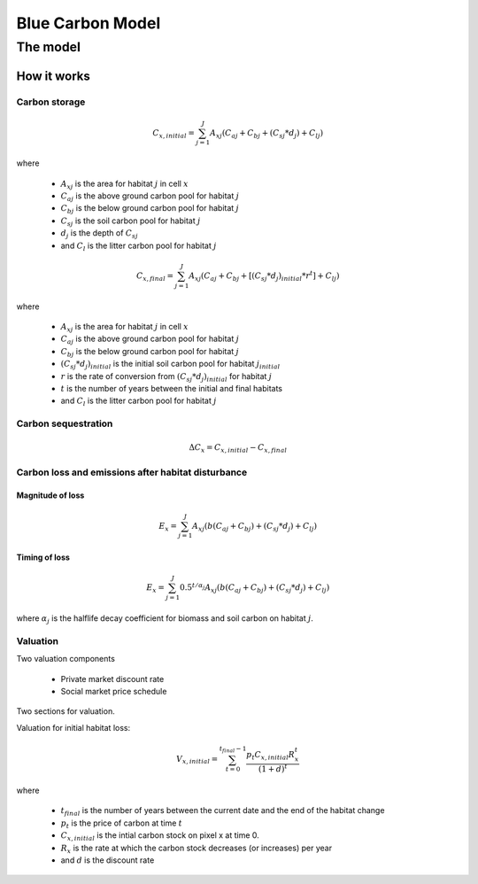 .. _blue-carbon:

*****************
Blue Carbon Model
*****************

The model
=========

How it works
------------

Carbon storage
^^^^^^^^^^^^^^

.. math:: C_{x, initial} = { {\sum^{J}_{j=1}} {A_{xj}(C_{aj} + C_{bj} + (C_{sj}*d_j) + C_{lj})} }

where

 * :math:`A_{xj}` is the area for habitat :math:`j` in cell :math:`x`
 * :math:`C_{aj}` is the above ground carbon pool for habitat :math:`j`
 * :math:`C_{bj}` is the below ground carbon pool for habitat :math:`j`
 * :math:`C_{sj}` is the soil carbon pool for habitat :math:`j`
 * :math:`d_j` is the depth of :math:`C_{sj}`
 * and :math:`C_l` is the litter carbon pool for habitat :math:`j`

.. math:: C_{x, final} = { {\sum^{J}_{j=1}} {A_{xj}(C_{aj} + C_{bj} + [(C_{sj}*d_j)_{initial} * r^t] + C_{lj})} }

where

 * :math:`A_{xj}` is the area for habitat :math:`j` in cell :math:`x`
 * :math:`C_{aj}` is the above ground carbon pool for habitat :math:`j`
 * :math:`C_{bj}` is the below ground carbon pool for habitat :math:`j`
 * :math:`(C_{sj}*d_j)_{initial}` is the initial soil carbon pool for habitat :math:`j_{initial}`
 * :math:`r` is the rate of conversion from :math:`(C_{sj}*d_j)_{initial}` for habitat :math:`j`
 * :math:`t` is the number of years between the initial and final habitats
 * and :math:`C_l` is the litter carbon pool for habitat :math:`j`

Carbon sequestration
^^^^^^^^^^^^^^^^^^^^

.. math:: \Delta C_{x} = C_{x, initial} - C_{x, final}

Carbon loss and emissions after habitat disturbance
^^^^^^^^^^^^^^^^^^^^^^^^^^^^^^^^^^^^^^^^^^^^^^^^^^^

Magnitude of loss
"""""""""""""""""

.. math:: E_x = { {\sum^{J}_{j=1}} A_{xj}(b(C_{aj} + C_{bj})+(C_{sj}*d_j)+C_{lj})}

Timing of loss
""""""""""""""

.. math:: E_x = \sum^{J}_{j=1} 0.5^{t/\alpha_j} A_{xj}(b(C_{aj} + C_{bj})+(C_{sj}*d_j)+C_{lj})

where :math:`\alpha_j` is the halflife decay coefficient for biomass and soil carbon on habitat :math:`j`.

Valuation
^^^^^^^^^

Two valuation components

 * Private market discount rate
 * Social market price schedule

Two sections for valuation.

Valuation for initial habitat loss:

.. math:: V_{x, initial} = \sum_{t=0}^{t_{final}-1} \frac{p_t C_{x,initial} R_x^t }{(1+d)^t}

where 

 * :math:`t_{final}` is the number of years between the current date and the end of the habitat change
 * :math:`p_t` is the price of carbon at time :math:`t`
 * :math:`C_{x,initial}` is the intial carbon stock on pixel x at time 0.
 * :math:`R_x` is the rate at which the carbon stock decreases (or increases) per year
 * and :math:`d` is the discount rate

